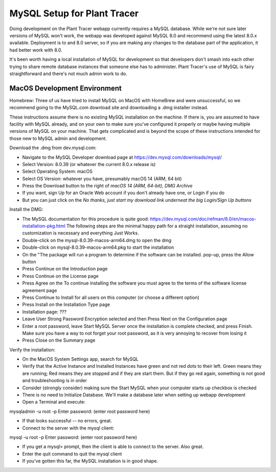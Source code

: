 MySQL Setup for Plant Tracer
============================

Doing development on the Plant Tracer webapp currently requires a MySQL database. While we're not sure later versions of MySQL won't work, the webapp was developed against MySQL 8.0 and recommend using the latest 8.0.x available. Deployment is to and 8.0 server, so if you are making any changes to the database part of the application, it had better work with 8.0.

It's been worth having a local installation of MySQL for development so that developers don't smash into each other trying to share remote database instances that someone else has to administer. Plant Tracer's use of MySQL is fairy straightforward and there's not much admin work to do.

MacOS Development Environment
-----------------------------

Homebrew: Three of us have tried to install MySQL on MacOS with HomeBrew and were unsuccessful, so we recommend going to the MySQL.com download site and downloading a .dmg installer instead.

These instructions assume there is no existing MySQL installation on the machine. If there is, you are assumed to have facility with MySQL already, and on your own to make sure you've configured it properly or maybe having multiple versions of MySQL on your machine. That gets complicated and is beyond the scope of these instructions intended for those new to MySQL admin and development.

Download the .dmg from dev.mysql.com:
  
- Navigate to the MySQL Developer download page at https://dev.mysql.com/downloads/mysql/

- Select Version: 8.0.39 (or whatever the current 8.0.x release is)

- Select Operating System: macOS

- Select OS Version: whatever you have, presumably macOS 14 (ARM, 64 bit)
  
- Press the Download button to the right of *macOS 14 (ARM, 64-bit), DMG Archive*

- If you want, sign Up for an Oracle Web account if you don't already have one, or Login if you do

- But you can just click on the *No thanks, just start my download link underneat the big Login/Sign Up buttons*

Install the DMG:

- The MySQL documentation for this procedure is quite good: https://dev.mysql.com/doc/refman/8.0/en/macos-installation-pkg.html
  The following steps are the minimal happy path for a straight installation, assuming no customization is necessary and everything Just Works.

- Double-click on the mysql-8.0.39-macos-arm64.dmg to open the dmg
  
- Double-click on mysql-8.0.39-macos-arm64.pkg to start the installation
  
- On the "The package will run a program to determine if the software can be installed. pop-up, press the Allow button
  
- Press Continue on the Introduction page
  
- Press Continue on the License page
  
- Press Agree on the To continue installing the software you must agree to the terms of the software license agreement page
  
- Press Continue to Install for all users on this computer (or choose a different option)
  
- Press Install on the Installation Type page
  
- Installation page: ???
  
- Leave User Strong Password Encryption selected and then Press Next on the Configuration page
  
- Enter a root password, leave Start MySQL Server once the installation is complete checked, and press Finish. Make sure you have a way to not forget your root password, as it is very annoying to recover from losing it
  
- Press Close on the Summary page

Verify the installation:
  
- On the MacOS System Settings app, search for MySQL
  
- Verify that the Active Instance and Installed Instances have green and not red dots to their left. Green means they are running; Red means they are stopped and if they are start them. But if they go red again, something is not good and troubleshooting is in order

- Consider (strongly consider) making sure the Start MySQL when your computer starts up checkbox is checked

- There is no need to Initialize Database. We'll make a database later when setting up webapp development

- Open a Terminal and execute::

mysqladmin -u root -p
Enter password: (enter root password here)

- If that looks successful -- no errors, great.

- Connect to the server with the mysql client::

mysql -u root -p
Enter password: (enter root password here)

- If you get a mysql> prompt, then the client is able to connect to the server. Also great.
- Enter the quit command to quit the mysql client

- If you've gotten this far, the MySQL installation is in good shape.

